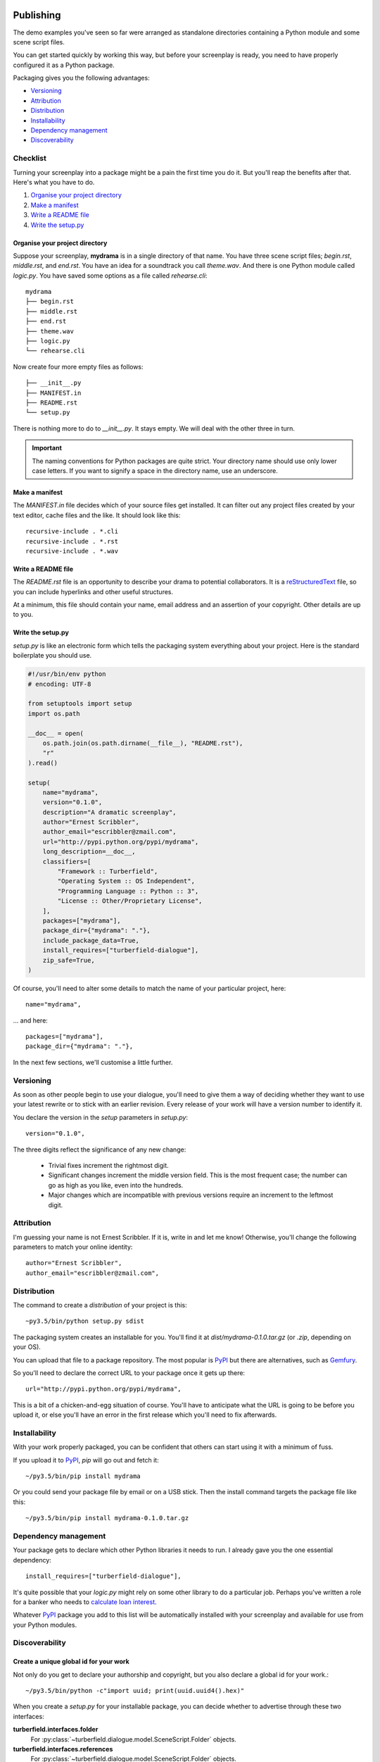 ..  Titling
    ##++::==~~--''``

.. _publishing:

Publishing
::::::::::

The demo examples you've seen so far were arranged as standalone
directories containing a Python module and some scene script files.

You can get started quickly by working this way, but before your
screenplay is ready, you need to have properly configured it as
a Python package.

Packaging gives you the following advantages:

* Versioning_
* Attribution_
* Distribution_
* Installability_
* `Dependency management`_
* Discoverability_

Checklist
=========

Turning your screenplay into a package might be a pain the first time
you do it. But you'll reap the benefits after that. Here's what you have
to do.

#. `Organise your project directory`_
#. `Make a manifest`_
#. `Write a README file`_
#. `Write the setup.py`_

Organise your project directory
~~~~~~~~~~~~~~~~~~~~~~~~~~~~~~~

Suppose your screenplay, **mydrama** is in a single directory of that name.
You have three scene script files; `begin.rst`, `middle.rst`, and `end.rst`.
You have an idea for a soundtrack you call `theme.wav`. And there is one
Python module called `logic.py`. You have saved some options as a file
called `rehearse.cli`::

    mydrama
    ├── begin.rst
    ├── middle.rst
    ├── end.rst
    ├── theme.wav
    ├── logic.py
    └── rehearse.cli

Now create four more empty files as follows::

    ├── __init__.py
    ├── MANIFEST.in
    ├── README.rst
    └── setup.py

There is nothing more to do to `__init__.py`. It stays empty. We will deal
with the other three in turn.

.. important::

   The naming conventions for Python packages are quite strict. Your directory
   name should use only lower case letters. If you want to signify a space in
   the directory name, use an underscore.

Make a manifest
~~~~~~~~~~~~~~~

The `MANIFEST.in` file decides which of your source files get
installed. It can filter out any project files created by your text
editor, cache files and the like. It should look like this::

    recursive-include . *.cli
    recursive-include . *.rst
    recursive-include . *.wav

Write a README file
~~~~~~~~~~~~~~~~~~~

The `README.rst` file is an opportunity to describe your drama to
potential collaborators. It is a reStructuredText_ file, so you can include
hyperlinks and other useful structures.

At a minimum, this file should contain your name, email address and
an assertion of your copyright. Other details are up to you.

Write the setup.py
~~~~~~~~~~~~~~~~~~

`setup.py` is like an electronic form which tells the packaging system
everything about your project. Here is the standard boilerplate you should use.

.. code-block:: python

    #!/usr/bin/env python
    # encoding: UTF-8

    from setuptools import setup
    import os.path

    __doc__ = open(
        os.path.join(os.path.dirname(__file__), "README.rst"),
        "r"
    ).read()

    setup(
        name="mydrama",
        version="0.1.0",
        description="A dramatic screenplay",
        author="Ernest Scribbler",
        author_email="escribbler@zmail.com",
        url="http://pypi.python.org/pypi/mydrama",
        long_description=__doc__,
        classifiers=[
            "Framework :: Turberfield",
            "Operating System :: OS Independent",
            "Programming Language :: Python :: 3",
            "License :: Other/Proprietary License",
        ],
        packages=["mydrama"],
        package_dir={"mydrama": "."},
        include_package_data=True,
        install_requires=["turberfield-dialogue"],
        zip_safe=True,
    )

Of course, you'll need to alter some details to match the name of your
particular project, here::

        name="mydrama",

... and here::

        packages=["mydrama"],
        package_dir={"mydrama": "."},

In the next few sections, we'll customise a little further.

Versioning
==========

As soon as other people begin to use your dialogue, you'll need to give
them a way of deciding whether they want to use your latest rewrite or
to stick with an earlier revision. Every release of your work will have a
version number to identify it.

You declare the version in the `setup` parameters in `setup.py`::

    version="0.1.0",

The three digits reflect the significance of any new change:

    * Trivial fixes increment the rightmost digit.
    * Significant changes increment the middle version field. This is the
      most frequent case; the number can go as high as you like, even into
      the hundreds.
    * Major changes which are incompatible with previous versions require
      an increment to the leftmost digit. 

Attribution
===========

I'm guessing your name is not Ernest Scribbler. If it is, write in
and let me know! Otherwise, you'll change the following parameters to match
your online identity::

    author="Ernest Scribbler",
    author_email="escribbler@zmail.com",

Distribution
============

The command to create a `distribution` of your project is this::

    ~py3.5/bin/python setup.py sdist

The packaging system creates an installable for you. You'll find
it at `dist/mydrama-0.1.0.tar.gz` (or `.zip`, depending on your OS).

You can upload that file to a package repository. The most popular is
PyPI_ but there are alternatives, such as Gemfury_.

So you'll need to declare the correct URL to your package once
it gets up there::

        url="http://pypi.python.org/pypi/mydrama",

This is a bit of a chicken-and-egg situation of course. You'll have to
anticipate what the URL is going to be before you upload it, or
else you'll have an error in the first release which you'll need to fix
afterwards. 

Installability
==============

With your work properly packaged, you can be confident that others can
start using it with a minimum of fuss.

If you upload it to PyPI_, `pip` will go out and fetch it::

    ~/py3.5/bin/pip install mydrama 

Or you could send your package file by email or on a USB stick. Then
the install command targets the package file like this::

    ~/py3.5/bin/pip install mydrama-0.1.0.tar.gz

Dependency management
=====================

Your package gets to declare which other Python libraries it needs to run.
I already gave you the one essential dependency::

    install_requires=["turberfield-dialogue"],

It's quite possible that your `logic.py` might rely on some other
library to do a particular job. Perhaps you've written a role for a banker
who needs to `calculate loan interest`_.

Whatever PyPI_ package you add to this list will be automatically installed
with your screenplay and available for use from your Python modules.

Discoverability
===============

Create a unique global id for your work
~~~~~~~~~~~~~~~~~~~~~~~~~~~~~~~~~~~~~~~

Not only do you get to declare your authorship and copyright, but you
also declare a global id for your work.::

    ~/py3.5/bin/python -c"import uuid; print(uuid.uuid4().hex)"

When you create a `setup.py` for your installable package, you can decide
whether to advertise through these two interfaces:

**turberfield.interfaces.folder**
    For :py:class:`~turberfield.dialogue.model.SceneScript.Folder` objects.
**turberfield.interfaces.references**
    For :py:class:`~turberfield.dialogue.model.SceneScript.Folder` objects.

If you've not yet done so, you should follow the `packaging tutorials`_
I recommended earlier on. There are three of them, and they take about
half an hour each.

Both demo examples are also supplied in packaged form:

    Battle Royal
        turberfield/dialogue/sequences/battle

        The turberfield-dialogue package declares the scene script
        folder as discoverable via the `turberfield.interfaces.folder`
        interface.

    Cloak of Darkness
        turberfield/dialogue/sequences/cloak

Global identity
===============

::

    entry_points={
        "console_scripts": [
            "addisonarches = addisonarches.main:run",
            "addisonarches-web = addisonarches.web.main:run",
        ],
        "turberfield.interfaces.sequence": [
            "stripeyhole = addisonarches.sequences.stripeyhole:contents",
        ],
        "turberfield.interfaces.ensemble": [
            "sequence_01 = addisonarches.scenario.common:ensemble",
        ],
    },
    zip_safe=False

Performing
::::::::::

Making a name for yourself
==========================

Absolute paths.

Constraining entity selection
=============================

::

    def is_fully_cast(folder, references):
        for script in SceneScript.scripts(**folder._asdict())
            with script as dialogue:
                selection = dialogue.select(references)
                if all(selection.values()):
                    continue:
                else:
                    return False
        return True

Using Metadata
==============

::

    from turberfield.utils.misc import gather_installed
    guid, folder = next(
        k, v
        for k, v in dict(
            gather_installed("turberfield.interfaces.folder")
        ).items()
        if "betrayal" in v.metadata,
    )

    references = dict(
        gather_installed("turberfield.interfaces.references")
    ).get(guid)

.. _packaging tutorials: http://thuswise.co.uk/packaging-python-for-scale-part-one.html
.. _reStructuredText: http://docutils.sourceforge.net/docs/user/rst/quickref.html
.. _PyPI: https://pypi.python.org/pypi
.. _Gemfury: https://gemfury.com
.. _calculate loan interest: https://pypi.python.org/pypi/tallywallet-common
